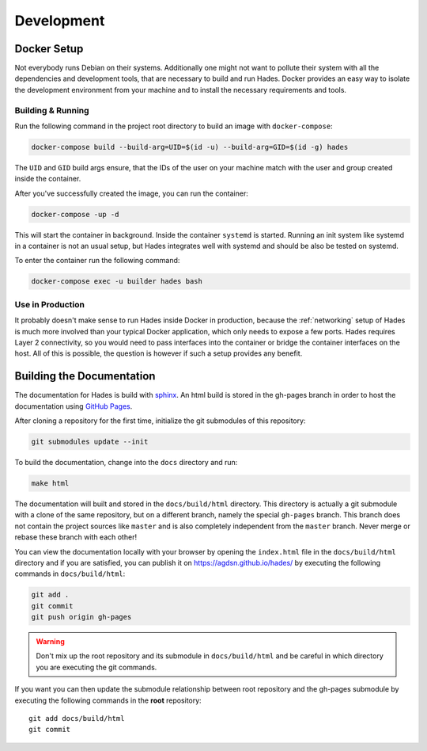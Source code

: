 .. _development:

===========
Development
===========

Docker Setup
============
Not everybody runs Debian on their systems.
Additionally one might not want to pollute their system with all the
dependencies and development tools, that are necessary to build and run Hades.
Docker provides an easy way to isolate the development environment from your
machine and to install the necessary requirements and tools.

Building & Running
------------------

Run the following command in the project root directory to build an image with
``docker-compose``:

.. code-block:: console

   docker-compose build --build-arg=UID=$(id -u) --build-arg=GID=$(id -g) hades

The ``UID`` and ``GID`` build args ensure, that the IDs of the user on your
machine match with the user and group created inside the container.

After you've successfully created the image, you can run the container:

.. code-block:: console

   docker-compose -up -d

This will start the container in background.
Inside the container ``systemd`` is started.
Running an init system like systemd in a container is not an usual setup, but
Hades integrates well with systemd and should be also be tested on systemd.

To enter the container run the following command:

.. code-block:: console

   docker-compose exec -u builder hades bash

Use in Production
-----------------
It probably doesn't make sense to run Hades inside Docker in production,
because the :ref:`networking` setup of Hades is much more involved than your
typical Docker application, which only needs to expose a few ports.
Hades requires Layer 2 connectivity, so you would need to pass interfaces into
the container or bridge the container interfaces on the host.
All of this is possible, the question is however if such a setup provides any
benefit.

Building the Documentation
==========================
The documentation for Hades is build with `sphinx <http://sphinx-doc.org>`_.
An html build is stored in the gh-pages branch in order to host the
documentation using `GitHub Pages <https://pages.github.com/>`_.

After cloning a repository for the first time, initialize the git submodules of
this repository:

.. code-block:: console

    git submodules update --init

To build the documentation, change into the ``docs`` directory and run:

.. code-block:: console

    make html

The documentation will built and stored in the ``docs/build/html`` directory.
This directory is actually a git submodule with a clone of the same repository,
but on a different branch, namely the special ``gh-pages`` branch.
This branch does not contain the project sources like ``master`` and is also
completely independent from the ``master`` branch.
Never merge or rebase these branch with each other!

You can view the documentation locally with your browser by opening the
``index.html`` file in the ``docs/build/html`` directory and if you are
satisfied, you can publish it on https://agdsn.github.io/hades/ by executing
the following commands in ``docs/build/html``:

.. code-block:: console

    git add .
    git commit
    git push origin gh-pages

.. warning::
   Don't mix up the root repository and its submodule in ``docs/build/html`` and
   be careful in which directory you are executing the git commands.

If you want you can then update the submodule relationship between root
repository and the gh-pages submodule by executing the following commands in
the **root** repository::

    git add docs/build/html
    git commit
